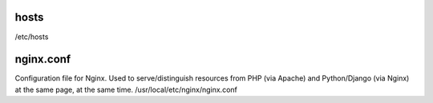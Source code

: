 

hosts
----------
/etc/hosts


nginx.conf
------------
Configuration file for Nginx. Used to serve/distinguish resources from PHP (via Apache) and Python/Django (via Nginx) at the same page, at the same time.
/usr/local/etc/nginx/nginx.conf
